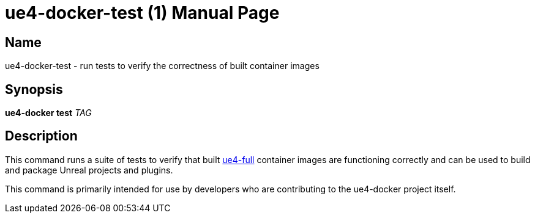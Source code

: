 = ue4-docker-test (1)
:doctype: manpage
:icons: font
:idprefix:
:idseparator: -
:source-highlighter: rouge

== Name

ue4-docker-test - run tests to verify the correctness of built container images

== Synopsis

*ue4-docker test* _TAG_

== Description

This command runs a suite of tests to verify that built xref:available-container-images.adoc#ue4-full[ue4-full] container images are functioning correctly and can be used to build and package Unreal projects and plugins.

This command is primarily intended for use by developers who are contributing to the ue4-docker project itself.
